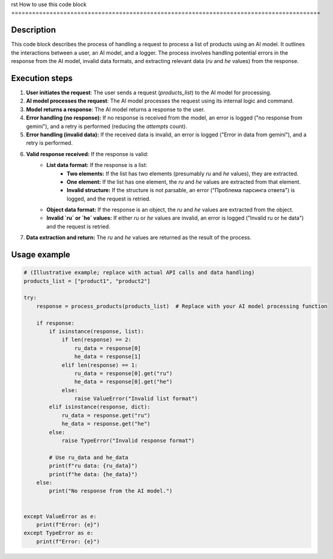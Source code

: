 rst
How to use this code block
=========================================================================================

Description
-------------------------
This code block describes the process of handling a request to process a list of products using an AI model.  It outlines the interactions between a user, an AI model, and a logger.  The process involves handling potential errors in the response from the AI model, invalid data formats, and extracting relevant data (`ru` and `he` values) from the response.


Execution steps
-------------------------
1. **User initiates the request**: The user sends a request (`products_list`) to the AI model for processing.

2. **AI model processes the request**: The AI model processes the request using its internal logic and command.

3. **Model returns a response**: The AI model returns a response to the user.

4. **Error handling (no response):** If no response is received from the model, an error is logged ("no response from gemini"), and a retry is performed (reducing the `attempts` count).

5. **Error handling (invalid data):** If the received data is invalid, an error is logged ("Error in data from gemini"), and a retry is performed.

6. **Valid response received:** If the response is valid:
    - **List data format:** If the response is a list:
        - **Two elements:**  If the list has two elements (presumably `ru` and `he` values), they are extracted.
        - **One element:** If the list has one element, the `ru` and `he` values are extracted from that element.
        - **Invalid structure:** If the structure is not parsable, an error ("Проблема парсинга ответа") is logged, and the request is retried.
    - **Object data format:** If the response is an object, the `ru` and `he` values are extracted from the object.
    - **Invalid `ru` or `he` values:** If either `ru` or `he` values are invalid, an error is logged ("Invalid ru or he data") and the request is retried.

7. **Data extraction and return:** The `ru` and `he` values are returned as the result of the process.


Usage example
-------------------------
.. code-block:: python

    # (Illustrative example; replace with actual API calls and data handling)
    products_list = ["product1", "product2"]

    try:
        response = process_products(products_list)  # Replace with your AI model processing function

        if response:
            if isinstance(response, list):
                if len(response) == 2:
                    ru_data = response[0]
                    he_data = response[1]
                elif len(response) == 1:
                    ru_data = response[0].get("ru")
                    he_data = response[0].get("he")
                else:
                    raise ValueError("Invalid list format")
            elif isinstance(response, dict):
                ru_data = response.get("ru")
                he_data = response.get("he")
            else:
                raise TypeError("Invalid response format")

            # Use ru_data and he_data
            print(f"ru data: {ru_data}")
            print(f"he data: {he_data}")
        else:
            print("No response from the AI model.")


    except ValueError as e:
        print(f"Error: {e}")
    except TypeError as e:
        print(f"Error: {e}")